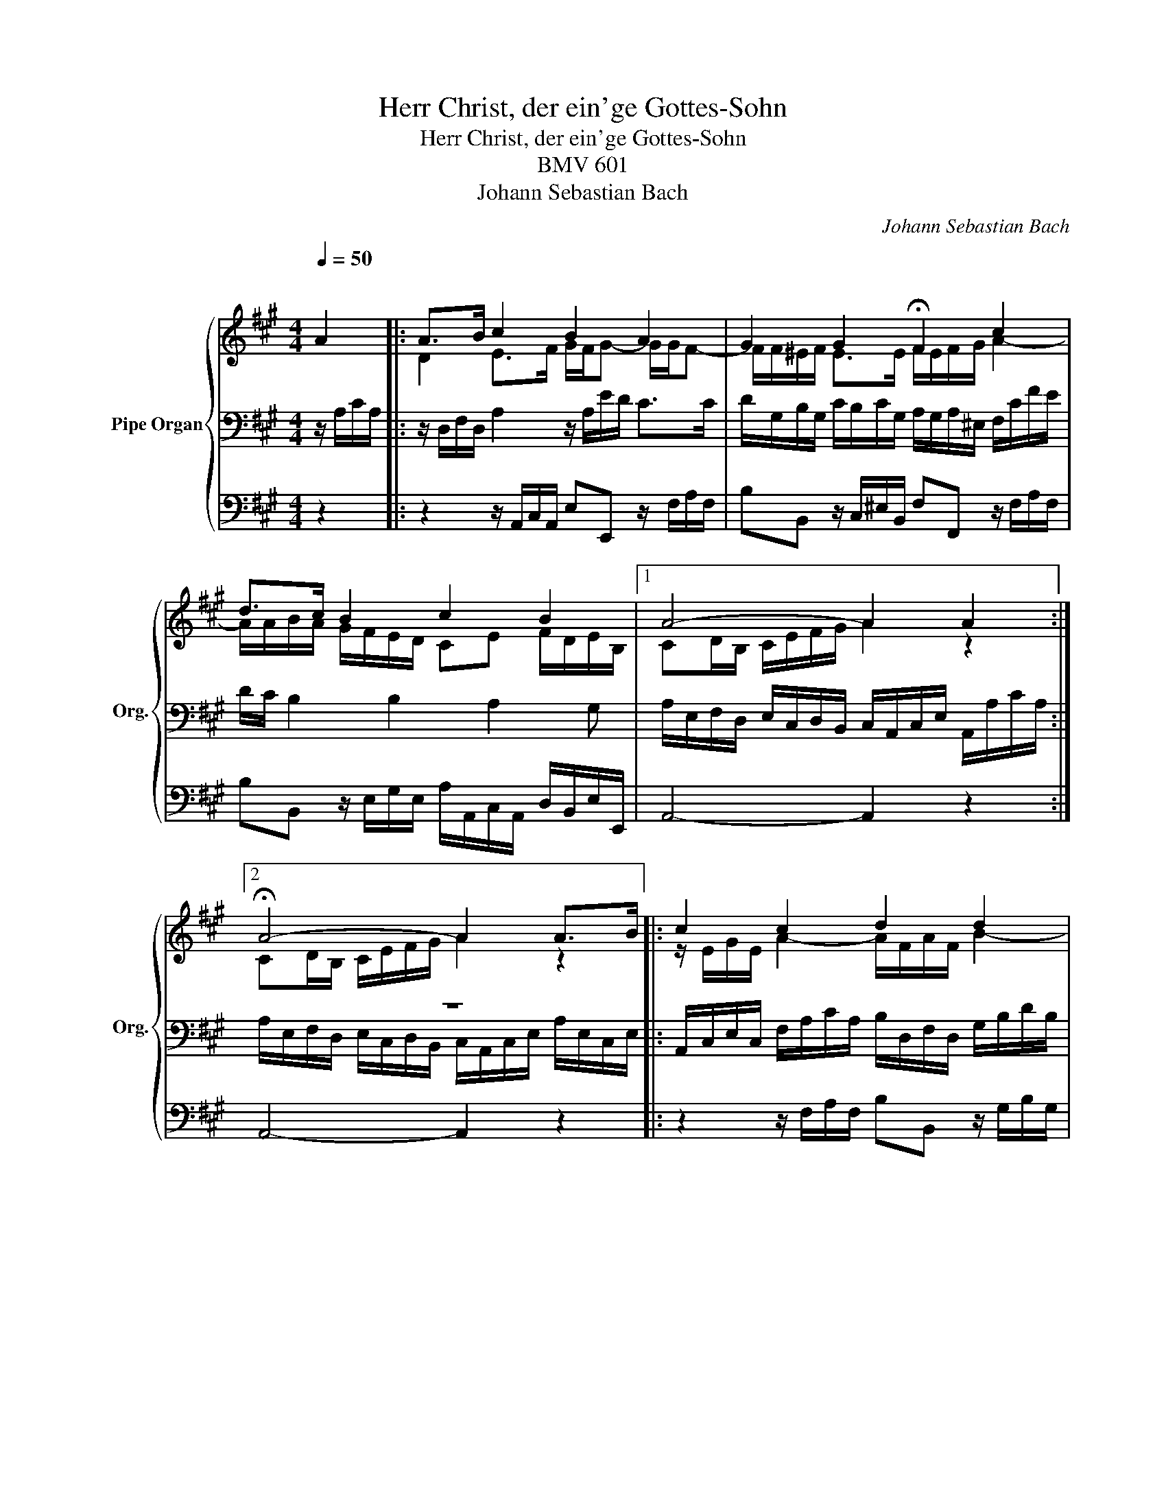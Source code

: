 X:1
T:Herr Christ, der ein'ge Gottes-Sohn
T:Herr Christ, der ein'ge Gottes-Sohn
T:BMV 601
T:Johann Sebastian Bach
C:Johann Sebastian Bach
%%score { ( 1 4 ) | ( 2 5 ) | 3 }
L:1/8
Q:1/4=50
M:4/4
K:A
V:1 treble nm="Pipe Organ" snm="Org."
V:4 treble 
V:2 bass 
V:5 bass 
V:3 bass 
V:1
"^\n" A2 |: A>B c2 B2 A2 | G2 G2 !fermata!F2 c2 | d>c B2 c2 B2 |1 A4- A2 A2 :|2 %5
 !fermata!A4- A2 A>B |: c2 c2 d2 d2 | e4 !fermata!B2 e2 | c2 c2 B2 A2 | G4 !fermata!F2 c2 | %10
 d>c B2 c2 B2 |1 !fermata!A4- A2 A>B :|2 !fermata!A8 |] %13
V:2
 z/ A,/C/A,/ |: z/ D,/F,/D,/ A,2 z/ A,/E/D/ C>C | D/G,/B,/G,/ C/B,/C/G,/ A,/G,/A,/^E,/ F,/C/F/E/ | %3
 D/C/ B,2 B,2 A,2 G, |1 A,/E,/F,/D,/ E,/C,/D,/B,,/ C,/A,,/C,/E,/ A,,/A,/C/A,/ :|2 z8 |: %6
 A,,/C,/E,/C,/ F,/A,/C/A,/ B,/D,/F,/D,/ G,/B,/D/B,/ | C/E,/G,/E,/ A,/C/E/C/ F/E/F/^D/ B,E- | %8
 E/D/C/B,/ A,2- A,G, A,/C/F/E/ | D/C/B,/A,/ G,/F,/^E, F,/C,/A,,/C,/ F,,/C/F/E/ | %10
 D/C/B,/C/ D>D C/B,/ A,2 G, |1 z8 :|2 A,/E,/F,/D,/ E,/C,/D,/B,,/ C,/A,,/C,/E,/ A,2 |] %13
V:3
 z2 |: z2 z/ A,,/C,/A,,/ E,E,, z/ F,/A,/F,/ | B,B,, z/ C,/^E,/B,,/ F,F,, z/ F,/A,/F,/ | %3
 B,B,, z/ E,/G,/E,/ A,/A,,/C,/A,,/ D,/B,,/E,/E,,/ |1 A,,4- A,,2 z2 :|2 A,,4- A,,2 z2 |: %6
 z2 z/ F,/A,/F,/ B,B,, z/ G,/B,/G,/ | CC, z/ A,,/C,/A,,/ ^D,^D,, z/ E,/G,/E,/ | %8
 A,A,, z/ ^D,/F,/D,/ G,/C,/^E,/C,/ F,/F,/A,/F,/ | B,B,, z/ C,/^E,/C,/ F,F,, z/ F,/A,/F,/ | %10
 B,B,, z/ E,/G,/E,/ A,/A,,/C,/A,,/ D,/B,,/E,/E,,/ |1 A,,4- A,,2 z2 :|2 A,,8 |] %13
V:4
 x2 |: D2 E>F G/F/G- G/G/F- | F/F/^E/F/ E>E F/E/F/G/ A2- | A/A/B/A/ G/F/E/D/ CE F/D/E/B,/ |1 %4
 CD/B,/ C/E/F/G/ A2 z2 :|2 CD/B,/ C/E/F/G/ A2 z2 |: z/ E/G/E/ A2- A/F/A/F/ B2- | %7
 B/G/B/G/ cA- A/G/A/F/ GB- | B/G/E/G/ A/F/^D/F^E/C/E/ FF- | F>F ^E/^D/C/B,/ A,/C/F/G/ A2- | %10
 A/A/B/A/ G/F/E- E>E F/D/E/B,/ |1 CD/B,/ C/E/F/G/ A/F/E/D/ C2 :|2 CD/B,/ C/E/F/G/ A/F/E/D/ C2 |] %13
V:5
 x2 |: x8 | x8 | x8 |1 x8 :|2 A,/E,/F,/D,/ E,/C,/D,/B,,/ C,/A,,/C,/E,/ A,/E,/C,/E,/ |: x8 | x8 | %8
 x8 | x8 | x8 |1 A,/E,/F,/D,/ E,/C,/D,/B,,/ C,/A,,/C,/E,/ A,/E,/C,/E,/ :|2 x8 |] %13

